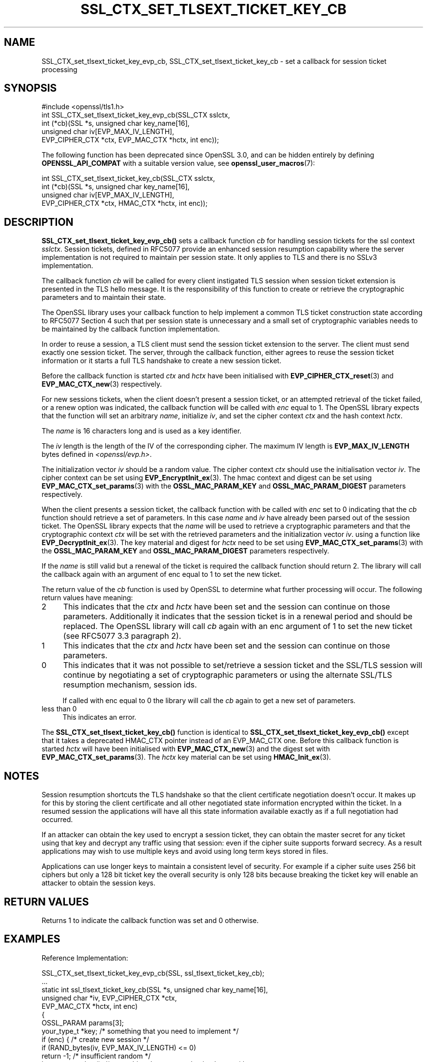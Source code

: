 .\" -*- mode: troff; coding: utf-8 -*-
.\" Automatically generated by Pod::Man 5.0102 (Pod::Simple 3.45)
.\"
.\" Standard preamble:
.\" ========================================================================
.de Sp \" Vertical space (when we can't use .PP)
.if t .sp .5v
.if n .sp
..
.de Vb \" Begin verbatim text
.ft CW
.nf
.ne \\$1
..
.de Ve \" End verbatim text
.ft R
.fi
..
.\" \*(C` and \*(C' are quotes in nroff, nothing in troff, for use with C<>.
.ie n \{\
.    ds C` ""
.    ds C' ""
'br\}
.el\{\
.    ds C`
.    ds C'
'br\}
.\"
.\" Escape single quotes in literal strings from groff's Unicode transform.
.ie \n(.g .ds Aq \(aq
.el       .ds Aq '
.\"
.\" If the F register is >0, we'll generate index entries on stderr for
.\" titles (.TH), headers (.SH), subsections (.SS), items (.Ip), and index
.\" entries marked with X<> in POD.  Of course, you'll have to process the
.\" output yourself in some meaningful fashion.
.\"
.\" Avoid warning from groff about undefined register 'F'.
.de IX
..
.nr rF 0
.if \n(.g .if rF .nr rF 1
.if (\n(rF:(\n(.g==0)) \{\
.    if \nF \{\
.        de IX
.        tm Index:\\$1\t\\n%\t"\\$2"
..
.        if !\nF==2 \{\
.            nr % 0
.            nr F 2
.        \}
.    \}
.\}
.rr rF
.\" ========================================================================
.\"
.IX Title "SSL_CTX_SET_TLSEXT_TICKET_KEY_CB 3ossl"
.TH SSL_CTX_SET_TLSEXT_TICKET_KEY_CB 3ossl 2025-07-01 3.5.1 OpenSSL
.\" For nroff, turn off justification.  Always turn off hyphenation; it makes
.\" way too many mistakes in technical documents.
.if n .ad l
.nh
.SH NAME
SSL_CTX_set_tlsext_ticket_key_evp_cb,
SSL_CTX_set_tlsext_ticket_key_cb
\&\- set a callback for session ticket processing
.SH SYNOPSIS
.IX Header "SYNOPSIS"
.Vb 1
\& #include <openssl/tls1.h>
\&
\& int SSL_CTX_set_tlsext_ticket_key_evp_cb(SSL_CTX sslctx,
\&     int (*cb)(SSL *s, unsigned char key_name[16],
\&               unsigned char iv[EVP_MAX_IV_LENGTH],
\&               EVP_CIPHER_CTX *ctx, EVP_MAC_CTX *hctx, int enc));
.Ve
.PP
The following function has been deprecated since OpenSSL 3.0, and can be
hidden entirely by defining \fBOPENSSL_API_COMPAT\fR with a suitable version value,
see \fBopenssl_user_macros\fR\|(7):
.PP
.Vb 4
\& int SSL_CTX_set_tlsext_ticket_key_cb(SSL_CTX sslctx,
\&     int (*cb)(SSL *s, unsigned char key_name[16],
\&               unsigned char iv[EVP_MAX_IV_LENGTH],
\&               EVP_CIPHER_CTX *ctx, HMAC_CTX *hctx, int enc));
.Ve
.SH DESCRIPTION
.IX Header "DESCRIPTION"
\&\fBSSL_CTX_set_tlsext_ticket_key_evp_cb()\fR sets a callback function \fIcb\fR for handling
session tickets for the ssl context \fIsslctx\fR. Session tickets, defined in
RFC5077 provide an enhanced session resumption capability where the server
implementation is not required to maintain per session state. It only applies
to TLS and there is no SSLv3 implementation.
.PP
The callback function \fIcb\fR will be called for every client instigated TLS
session when session ticket extension is presented in the TLS hello
message. It is the responsibility of this function to create or retrieve the
cryptographic parameters and to maintain their state.
.PP
The OpenSSL library uses your callback function to help implement a common TLS
ticket construction state according to RFC5077 Section 4 such that per session
state is unnecessary and a small set of cryptographic variables needs to be
maintained by the callback function implementation.
.PP
In order to reuse a session, a TLS client must send the session ticket
extension to the server. The client must send exactly one session ticket.
The server, through the callback function, either agrees to reuse the session
ticket information or it starts a full TLS handshake to create a new session
ticket.
.PP
Before the callback function is started \fIctx\fR and \fIhctx\fR have been
initialised with \fBEVP_CIPHER_CTX_reset\fR\|(3) and \fBEVP_MAC_CTX_new\fR\|(3)
respectively.
.PP
For new sessions tickets, when the client doesn't present a session ticket, or
an attempted retrieval of the ticket failed, or a renew option was indicated,
the callback function will be called with \fIenc\fR equal to 1. The OpenSSL
library expects that the function will set an arbitrary \fIname\fR, initialize
\&\fIiv\fR, and set the cipher context \fIctx\fR and the hash context \fIhctx\fR.
.PP
The \fIname\fR is 16 characters long and is used as a key identifier.
.PP
The \fIiv\fR length is the length of the IV of the corresponding cipher. The
maximum IV length is \fBEVP_MAX_IV_LENGTH\fR bytes defined in \fI<openssl/evp.h>\fR.
.PP
The initialization vector \fIiv\fR should be a random value. The cipher context
\&\fIctx\fR should use the initialisation vector \fIiv\fR. The cipher context can be
set using \fBEVP_EncryptInit_ex\fR\|(3). The hmac context and digest can be set using
\&\fBEVP_MAC_CTX_set_params\fR\|(3) with the \fBOSSL_MAC_PARAM_KEY\fR and
\&\fBOSSL_MAC_PARAM_DIGEST\fR parameters respectively.
.PP
When the client presents a session ticket, the callback function with be called
with \fIenc\fR set to 0 indicating that the \fIcb\fR function should retrieve a set
of parameters. In this case \fIname\fR and \fIiv\fR have already been parsed out of
the session ticket. The OpenSSL library expects that the \fIname\fR will be used
to retrieve a cryptographic parameters and that the cryptographic context
\&\fIctx\fR will be set with the retrieved parameters and the initialization vector
\&\fIiv\fR. using a function like \fBEVP_DecryptInit_ex\fR\|(3). The key material and
digest for \fIhctx\fR need to be set using \fBEVP_MAC_CTX_set_params\fR\|(3) with the
\&\fBOSSL_MAC_PARAM_KEY\fR and \fBOSSL_MAC_PARAM_DIGEST\fR parameters respectively.
.PP
If the \fIname\fR is still valid but a renewal of the ticket is required the
callback function should return 2. The library will call the callback again
with an argument of enc equal to 1 to set the new ticket.
.PP
The return value of the \fIcb\fR function is used by OpenSSL to determine what
further processing will occur. The following return values have meaning:
.IP 2 4
.IX Item "2"
This indicates that the \fIctx\fR and \fIhctx\fR have been set and the session can
continue on those parameters. Additionally it indicates that the session
ticket is in a renewal period and should be replaced. The OpenSSL library will
call \fIcb\fR again with an enc argument of 1 to set the new ticket (see RFC5077
3.3 paragraph 2).
.IP 1 4
.IX Item "1"
This indicates that the \fIctx\fR and \fIhctx\fR have been set and the session can
continue on those parameters.
.IP 0 4
This indicates that it was not possible to set/retrieve a session ticket and
the SSL/TLS session will continue by negotiating a set of cryptographic
parameters or using the alternate SSL/TLS resumption mechanism, session ids.
.Sp
If called with enc equal to 0 the library will call the \fIcb\fR again to get
a new set of parameters.
.IP "less than 0" 4
.IX Item "less than 0"
This indicates an error.
.PP
The \fBSSL_CTX_set_tlsext_ticket_key_cb()\fR function is identical to
\&\fBSSL_CTX_set_tlsext_ticket_key_evp_cb()\fR except that it takes a deprecated
HMAC_CTX pointer instead of an EVP_MAC_CTX one.
Before this callback function is started \fIhctx\fR will have been
initialised with \fBEVP_MAC_CTX_new\fR\|(3) and the digest set with
\&\fBEVP_MAC_CTX_set_params\fR\|(3).
The \fIhctx\fR key material can be set using \fBHMAC_Init_ex\fR\|(3).
.SH NOTES
.IX Header "NOTES"
Session resumption shortcuts the TLS handshake so that the client certificate
negotiation doesn't occur. It makes up for this by storing the client certificate
and all other negotiated state information encrypted within the ticket. In a
resumed session the applications will have all this state information available
exactly as if a full negotiation had occurred.
.PP
If an attacker can obtain the key used to encrypt a session ticket, they can
obtain the master secret for any ticket using that key and decrypt any traffic
using that session: even if the cipher suite supports forward secrecy. As
a result applications may wish to use multiple keys and avoid using long term
keys stored in files.
.PP
Applications can use longer keys to maintain a consistent level of security.
For example if a cipher suite uses 256 bit ciphers but only a 128 bit ticket key
the overall security is only 128 bits because breaking the ticket key will
enable an attacker to obtain the session keys.
.SH "RETURN VALUES"
.IX Header "RETURN VALUES"
Returns 1 to indicate the callback function was set and 0 otherwise.
.SH EXAMPLES
.IX Header "EXAMPLES"
Reference Implementation:
.PP
.Vb 2
\& SSL_CTX_set_tlsext_ticket_key_evp_cb(SSL, ssl_tlsext_ticket_key_cb);
\& ...
\&
\& static int ssl_tlsext_ticket_key_cb(SSL *s, unsigned char key_name[16],
\&                                     unsigned char *iv, EVP_CIPHER_CTX *ctx,
\&                                     EVP_MAC_CTX *hctx, int enc)
\& {
\&     OSSL_PARAM params[3];
\&     your_type_t *key; /* something that you need to implement */
\&
\&     if (enc) { /* create new session */
\&         if (RAND_bytes(iv, EVP_MAX_IV_LENGTH) <= 0)
\&             return \-1; /* insufficient random */
\&
\&         key = currentkey(); /* something that you need to implement */
\&         if (key == NULL) {
\&             /* current key doesn\*(Aqt exist or isn\*(Aqt valid */
\&             key = createkey(); /*
\&                                 * Something that you need to implement.
\&                                 * createkey needs to initialise a name,
\&                                 * an aes_key, a hmac_key and optionally
\&                                 * an expire time.
\&                                 */
\&             if (key == NULL) /* key couldn\*(Aqt be created */
\&                 return 0;
\&         }
\&         memcpy(key_name, key\->name, 16);
\&
\&         if (EVP_EncryptInit_ex(&ctx, EVP_aes_256_cbc(), NULL, key\->aes_key,
\&                                iv) == 0)
\&            return \-1; /* error in cipher initialisation */
\&
\&         params[0] = OSSL_PARAM_construct_octet_string(OSSL_MAC_PARAM_KEY,
\&                                                       key\->hmac_key, 32);
\&         params[1] = OSSL_PARAM_construct_utf8_string(OSSL_MAC_PARAM_DIGEST,
\&                                                      "sha256", 0);
\&         params[2] = OSSL_PARAM_construct_end();
\&         if (EVP_MAC_CTX_set_params(hctx, params) == 0)
\&            return \-1; /* error in mac initialisation */
\&
\&         return 1;
\&
\&     } else { /* retrieve session */
\&         time_t t = time(NULL);
\&         key = findkey(key_name); /* something that you need to implement */
\&
\&         if (key == NULL || key\->expire < t)
\&             return 0;
\&
\&         params[0] = OSSL_PARAM_construct_octet_string(OSSL_KDF_PARAM_KEY,
\&                                                       key\->hmac_key, 32);
\&         params[1] = OSSL_PARAM_construct_utf8_string(OSSL_MAC_PARAM_DIGEST,
\&                                                      "sha256", 0);
\&         params[2] = OSSL_PARAM_construct_end();
\&         if (EVP_MAC_CTX_set_params(hctx, params) == 0)
\&            return \-1; /* error in mac initialisation */
\&
\&         if (EVP_DecryptInit_ex(&ctx, EVP_aes_256_cbc(), NULL, key\->aes_key,
\&                                iv) == 0)
\&            return \-1; /* error in cipher initialisation */
\&
\&         if (key\->expire < t \- RENEW_TIME) { /* RENEW_TIME: implement */
\&             /*
\&              * return 2 \- This session will get a new ticket even though the
\&              * current one is still valid.
\&              */
\&             return 2;
\&         }
\&         return 1;
\&     }
\& }
.Ve
.SH "SEE ALSO"
.IX Header "SEE ALSO"
\&\fBssl\fR\|(7), \fBSSL_set_session\fR\|(3),
\&\fBSSL_session_reused\fR\|(3),
\&\fBSSL_CTX_add_session\fR\|(3),
\&\fBSSL_CTX_sess_number\fR\|(3),
\&\fBSSL_CTX_sess_set_get_cb\fR\|(3),
\&\fBSSL_CTX_set_session_id_context\fR\|(3),
.SH HISTORY
.IX Header "HISTORY"
The \fBSSL_CTX_set_tlsext_ticket_key_cb()\fR function was deprecated in OpenSSL 3.0.
.PP
The \fBSSL_CTX_set_tlsext_ticket_key_evp_cb()\fR function was introduced in
OpenSSL 3.0.
.SH COPYRIGHT
.IX Header "COPYRIGHT"
Copyright 2014\-2024 The OpenSSL Project Authors. All Rights Reserved.
.PP
Licensed under the Apache License 2.0 (the "License").  You may not use
this file except in compliance with the License.  You can obtain a copy
in the file LICENSE in the source distribution or at
<https://www.openssl.org/source/license.html>.
